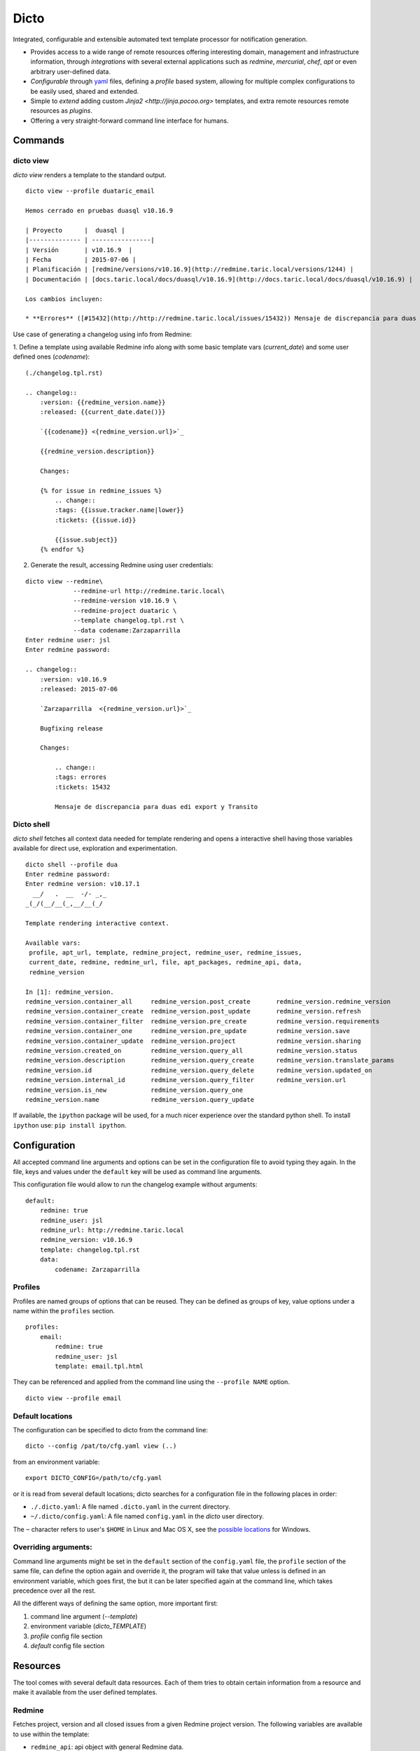 Dicto
*****


Integrated, configurable and extensible automated text template processor for
notification generation.

* Provides access to a wide range of remote resources offering interesting
  domain, management and infrastructure information, through *integrations*
  with several external applications such as *redmine*, *mercurial*, *chef*,
  *apt* or even arbitrary user-defined data.
* *Configurable* through `yaml <http://www.yaml.org>`_ files,
  defining a *profile* based system, allowing for multiple complex
  configurations to be easily used, shared and extended.
* Simple to *extend* adding custom `Jinja2 <http://jinja.pocoo.org>`
  templates, and extra remote resources remote resources as *plugins*.
* Offering a very straight-forward command line interface for humans.


Commands
--------

dicto view
~~~~~~~~~~

*dicto view* renders a template to the standard output.

::

    dicto view --profile duataric_email

    Hemos cerrado en pruebas duasql v10.16.9

    | Proyecto      |  duasql |
    |-------------- | ----------------|
    | Versión       | v10.16.9  |
    | Fecha         | 2015-07-06 |
    | Planificación | [redmine/versions/v10.16.9](http://redmine.taric.local/versions/1244) |
    | Documentación | [docs.taric.local/docs/duasql/v10.16.9](http://docs.taric.local/docs/duasql/v10.16.9) |

    Los cambios incluyen:

    * **Errores** ([#15432](http://http://redmine.taric.local/issues/15432)) Mensaje de discrepancia para duas edi export y Transito

Use case of generating a changelog using info from Redmine:

1. Define a template using available Redmine info along with some basic template
vars (*current_date*) and some user defined ones (*codename*):

::

    (./changelog.tpl.rst)

    .. changelog::
        :version: {{redmine_version.name}}
        :released: {{current_date.date()}}

        `{{codename}} <{redmine_version.url}>`_

        {{redmine_version.description}}

        Changes:

        {% for issue in redmine_issues %}
            .. change::
            :tags: {{issue.tracker.name|lower}}
            :tickets: {{issue.id}}

            {{issue.subject}}
        {% endfor %}

2. Generate the result, accessing Redmine using user credentials:

::

    dicto view --redmine\
                 --redmine-url http://redmine.taric.local\
                 --redmine-version v10.16.9 \
                 --redmine-project duataric \
                 --template changelog.tpl.rst \
                 --data codename:Zarzaparrilla
    Enter redmine user: jsl
    Enter redmine password:

    .. changelog::
        :version: v10.16.9
        :released: 2015-07-06

        `Zarzaparrilla  <{redmine_version.url}>`_

        Bugfixing release

        Changes:

            .. change::
            :tags: errores
            :tickets: 15432

            Mensaje de discrepancia para duas edi export y Transito

Dicto shell
~~~~~~~~~~~

*dicto shell* fetches all context data needed for template rendering and opens
a interactive shell having those variables available for direct use,
exploration and experimentation.

::

    dicto shell --profile dua
    Enter redmine password:
    Enter redmine version: v10.17.1
      __/   .  __  -/- _,_
    _(_/(__/__(_,__/__(_/

    Template rendering interactive context.

    Available vars:
     profile, apt_url, template, redmine_project, redmine_user, redmine_issues,
     current_date, redmine, redmine_url, file, apt_packages, redmine_api, data,
     redmine_version

    In [1]: redmine_version.
    redmine_version.container_all     redmine_version.post_create       redmine_version.redmine_version
    redmine_version.container_create  redmine_version.post_update       redmine_version.refresh
    redmine_version.container_filter  redmine_version.pre_create        redmine_version.requirements
    redmine_version.container_one     redmine_version.pre_update        redmine_version.save
    redmine_version.container_update  redmine_version.project           redmine_version.sharing
    redmine_version.created_on        redmine_version.query_all         redmine_version.status
    redmine_version.description       redmine_version.query_create      redmine_version.translate_params
    redmine_version.id                redmine_version.query_delete      redmine_version.updated_on
    redmine_version.internal_id       redmine_version.query_filter      redmine_version.url
    redmine_version.is_new            redmine_version.query_one
    redmine_version.name              redmine_version.query_update


If available, the ``ipython`` package will be used, for a much nicer
experience over the standard python shell. To install ``ipython`` use: ``pip
install ipython``.

Configuration
-------------

All accepted command line arguments and options can be set in the
configuration file to avoid typing they again. In the file, keys and values
under the ``default`` key will be used as command line arguments.

This configuration file would allow to run the changelog example without
arguments:

::

    default:
        redmine: true
        redmine_user: jsl
        redmine_url: http://redmine.taric.local
        redmine_version: v10.16.9
        template: changelog.tpl.rst
        data:
            codename: Zarzaparrilla


Profiles
~~~~~~~~

Profiles are named groups of options that can be reused. They can be defined
as groups of key, value options under a name within the ``profiles`` section.

::

    profiles:
        email:
            redmine: true
            redmine_user: jsl
            template: email.tpl.html

They can be referenced and applied from the command line using the
``--profile NAME`` option.


::

    dicto view --profile email


Default locations
~~~~~~~~~~~~~~~~~

The configuration can be specified to dicto from the command line:

::

    dicto --config /pat/to/cfg.yaml view (..)

from an environment variable: ::

    export DICTO_CONFIG=/path/to/cfg.yaml

or it is read from several default locations; dicto searches for a
configuration file in the following places in order:

* ``./.dicto.yaml``: A file named ``.dicto.yaml`` in the current
  directory.
* ``~/.dicto/config.yaml``: A file named ``config.yaml`` in the *dicto*
  user directory.

The ``~`` character refers to user's ``$HOME`` in Linux and Mac OS X, see the
`possible locations <http://click.pocoo.org/4/api/#click.get_app_dir>`_ for
Windows.


Overriding arguments:
~~~~~~~~~~~~~~~~~~~~~

Command line arguments might be set in the ``default`` section of the
``config.yaml`` file, the ``profile`` section of the same file, can define the
option again and override it, the program will take that value unless is
defined in an environment variable, which goes first, the but it can be later
specified again at the command line, which takes precedence over all the rest.

All the different ways of defining the same option, more important first:

1. command line argument (`--template`)
2. environment variable (`dicto_TEMPLATE`)
3. `profile` config file section
4. `default` config file section

Resources
---------

The tool comes with several default data resources. Each of them tries to
obtain certain information from a resource and make it available from the user
defined templates.

Redmine
~~~~~~~

Fetches project, version and all closed issues from a given Redmine project
version.
The following variables are available to use within the template:

* ``redmine_api``: api object with general Redmine data.
* ``redmine_project``: project object with the specified Redmine project data.
* ``redmine_version``: version object with the specified Redmine version data.
* ``redmine_issues``: List of issue objects with the list of open issues
  in the *project* at given *version*.

Datatypes:

* ``project``: See `project object <http://python-redmine.readthedocs.org/resources/project.html>`_ documentation.
* ``version``: See `version object <http://python-redmine.readthedocs.org/resources/version.html>`_ documentation.
* ``issue``: See `issue object <http://python-redmine.readthedocs.org/resources/issue.html>`_ documentation.

See also:

* `Object reference <http://python-redmine.readthedocs.org/resources/issue.html>`_
* `Rest API reference <http://www.redmine.org/projects/redmine/wiki/Rest_api>`_

Mercurial
~~~~~~~~~

Fetches all repository info, commits, tags and commits within a *version*.
The following variables are available to use within the template:

* ``hg_repo``: api object with general mercurial info and operations.
* ``hg_tags``: List of all tags objects in the repository.
* ``hg_commits``: List of all commits within the repository in log order.
* ``hg_version_tag``: Tag object specified in *hg_version*.
* ``hg_version_commits``: List of all commits between the tag in *hg_version*
  and the previous one (if any).

Datatypes:

* ``tag``: namedtuple ``(name, rev, node, islocal)``
* ``commit``: namedtuple ``rev, node, tags (space delimited), branch, author, desc, datetime``

See also:

* `python-hglib <https://mercurial.selenic.com/wiki/PythonHglib>`_
* `python-hglib client code <https://selenic.com/repo/python-hglib/file/ec935041d1ff/hglib/__init__.py>`_

Chef
~~~~

Fetches chef repository info about environments and nodes.
The following variables are available to use within the template:

* ``chef_envs``: dict of environments by name.
* ``chef_nodes``: dict of nodes by name.

Datatypes:

* ``Environment``: `See `environment object
  <http://pychef.readthedocs.org/en/latest/api.html#environments>`_ in the
  chef plugin documentation. Each env has a ``name`` attribute, ``attributes`` dict, ``override_attributes`` dict.
* ``Node``: `See `node object
  <http://pychef.readthedocs.org/en/latest/api.html#nodes>`_ in the chef
  plugin documentation. Each node has ``name``, ``chef_environment``,
  ``run_list`` and ``attributes``, ``override`` dict, ``default`` dict,
  ``automatic`` dict.

See also:

* `PyChef <http://pychef.readthedocs.org/en/latest>`_ documentation.
* `Chef REST Api <https://docs.chef.io/api_chef_server.html>`_ documentation.

Apt
~~~

Fetches package names and urls from an aptitude repository for some packages.
The following variables are available to use within the template:

* ``apt_packages``: dict by name of of dicts with data for each package.

Datatypes:

* ``apt_packages``: Each dict contains ``name``, ``url`` and a ``versions``
  list. The ``versions`` list contains dicts with ``name``, ``url``, ``date``
  and ``size``

The *version* list of available packages is version sorted asc.

Other resources
~~~~~~~~~~~~~~~

The user can add extra data using the ``--data key:value`` and ``--file
key:path`` options. Using those options, one or many variables can be set in
the template. ``--data`` will add the literal value as given in the command
line. ``--file`` will read the given *path* and put its contents in the
variable.  In case of reusing a *key*, ``--data`` prevails over ``--file``.

::

    dicto view --data author:jsl \
               --data env:production \
               --file version:version.txt \
               --template mytemplate.tpl.txt

The previous command would add the ``author``, ``env`` and ``version`` to
``mytemplate.tpl.txt`` rendering context and so they can be used within the
template.


Usage
-----

Base command:

::

    Usage: dicto [OPTIONS] COMMAND [ARGS]...

    Options:
    --version      Show the version and exit.
    -v, --verbose  Level of verbosity  [default: 0]
    --config PATH  Path to the config.yaml file envvar: DICTO_CONFIG
    --help         Show this message and exit.

    Commands:
    view

View command: 

::

    Usage: dicto view [OPTIONS]

    Options:
    --chef / --no-chef        enable/disable chef resource (default: false)
    --apt / --no-apt          enable/disable apt resource (default: false)
    --apt-url TEXT            apt repository base url envvar: APT_URL
    --apt-packages TEXT       apt packages to include.
    --hg / --no-hg            enable/disable mercurial resource (default: false)
    --hg-repo TEXT            mercurial repository PATH/URL envvar: HG_REPO
    --hg-version TEXT         mercurial add tag to the data evvar: HG_VERSION
    --redmine / --no-redmine  enable/disable redmine resource (default: false)
    --redmine-url TEXT        redmine application base url envvar: REDMINE_URL
    --redmine-user TEXT       redmine username envvar: REDMINE_USER
    --redmine-project TEXT    redmine project slug evvar: REDMINE_PROJECT
    --redmine-version TEXT    redmine project version envvar: REDMINE_VERSION
    --redmine-password TEXT   redmine user's password envvar: REDMINE_PASSWORD
    --data TEXT               Extra data in key:value format. Can be used
                                multiple times.
    --template PATH           Path to a Jinja2 template.
    --profile TEXT            Name of an existing profile in config to load
                                options from.
    --file TEXT               Extra data from a text file in key:path format.
                                Reads the whole file. Can be used multiple times
    --help                    Show this message and exit.


Installation
------------

Install dependencies within a virtualenv and then the application itself.

::

    virtualenv env
    source env/activate
    pip install .

Or from our *pypiserver*:

::

    $ pip install dicto
